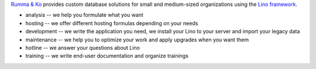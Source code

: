 .. title: Rumma & Ko
.. slug: index
.. date: 1970-01-01 00:00:00 UTC
.. tags:
.. link:
.. description: Rumma & Ko, welcome


`Rumma & Ko <about>`__
provides
custom database solutions
for small and medium-sized organizations
using the `Lino framework <lino>`__.

- analysis -- we help you formulate what you want
- hosting -- we offer different hosting formulas depending on your
  needs
- development -- we write the application you need, we install your
  Lino to your server and import your legacy data
- maintenance -- we help you to optimize your work and apply upgrades
  when you want them
- hotline -- we answer your questions about Lino
- training -- we write end-user documentation and organize trainings

 

.. remark

    | Go placidly amid the noise and haste, and remember what peace there may be in silence.
    | As far as possible, without surrender, be on good terms with all persons.
    | Speak your truth quietly and clearly; and listen to others,
    | even to the dull and ignorant; they too have their story.
    |
    | (from `Desiderata <https://en.wikipedia.org/wiki/Desiderata>`_)



